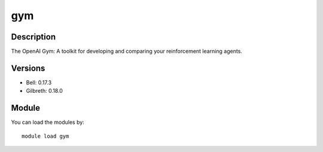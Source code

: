 .. _backbone-label:

gym
==============================

Description
~~~~~~~~
The OpenAI Gym: A toolkit for developing and comparing your reinforcement learning agents.

Versions
~~~~~~~~
- Bell: 0.17.3
- Gilbreth: 0.18.0

Module
~~~~~~~~
You can load the modules by::

    module load gym

